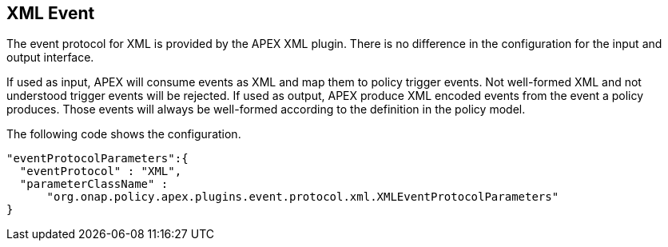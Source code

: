 //
// ============LICENSE_START=======================================================
//  Copyright (C) 2016-2018 Ericsson. All rights reserved.
// ================================================================================
// This file is licensed under the CREATIVE COMMONS ATTRIBUTION 4.0 INTERNATIONAL LICENSE
// Full license text at https://creativecommons.org/licenses/by/4.0/legalcode
// 
// SPDX-License-Identifier: CC-BY-4.0
// ============LICENSE_END=========================================================
//
// @author Sven van der Meer (sven.van.der.meer@ericsson.com)
//

== XML Event

The event protocol for XML is provided by the APEX XML plugin.
There is no difference in the configuration for the input and output interface.

If used as input, APEX will consume events as XML and map them to policy trigger events.
Not well-formed XML and not understood trigger events will be rejected.
If used as output, APEX produce XML encoded events from the event a policy produces.
Those events will always be well-formed according to the definition in the policy model.

The following code shows the configuration.

[source%nowrap,json]
----
"eventProtocolParameters":{
  "eventProtocol" : "XML",
  "parameterClassName" :
      "org.onap.policy.apex.plugins.event.protocol.xml.XMLEventProtocolParameters"
}
----
